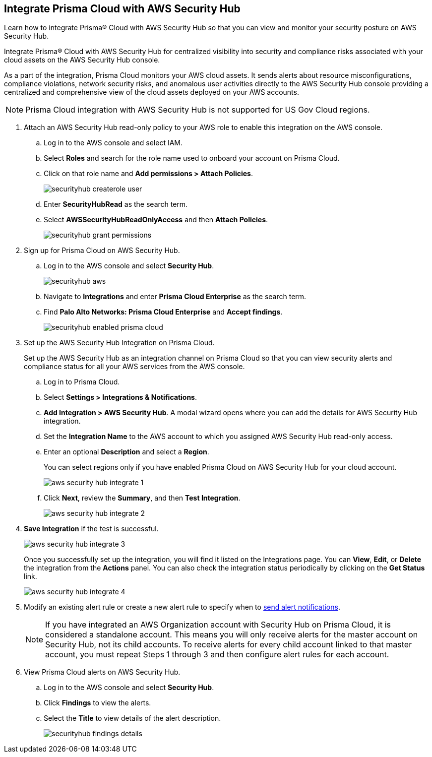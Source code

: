 :topic_type: task
[.task]
[#id910768c2-7e77-4c6b-af53-56ff7327fec1]
== Integrate Prisma Cloud with AWS Security Hub
Learn how to integrate Prisma® Cloud with AWS Security Hub so that you can view and monitor your security posture on AWS Security Hub.

Integrate Prisma® Cloud with AWS Security Hub for centralized visibility into security and compliance risks associated with your cloud assets on the AWS Security Hub console.

As a part of the integration, Prisma Cloud monitors your AWS cloud assets. It sends alerts about resource misconfigurations, compliance violations, network security risks, and anomalous user activities directly to the AWS Security Hub console providing a centralized and comprehensive view of the cloud assets deployed on your AWS accounts.

NOTE: Prisma Cloud integration with AWS Security Hub is not supported for US Gov Cloud regions.


[.procedure]
. Attach an AWS Security Hub read-only policy to your AWS role to enable this integration on the AWS console.
+
.. Log in to the AWS console and select IAM.

.. Select *Roles* and search for the role name used to onboard your account on Prisma Cloud.

.. Click on that role name and *Add permissions > Attach Policies*.
+
image::administration/securityhub-createrole-user.png[]

.. Enter *SecurityHubRead* as the search term.

.. Select *AWSSecurityHubReadOnlyAccess* and then *Attach Policies*.
+
image::administration/securityhub-grant-permissions.png[]



. Sign up for Prisma Cloud on AWS Security Hub.
+
.. Log in to the AWS console and select *Security Hub*.
+
image::administration/securityhub-aws.png[]

.. Navigate to *Integrations* and enter *Prisma Cloud Enterprise* as the search term.

.. Find *Palo Alto Networks: Prisma Cloud Enterprise* and *Accept findings*.
+
image::administration/securityhub-enabled-prisma-cloud.png[]



. Set up the AWS Security Hub Integration on Prisma Cloud.
+
Set up the AWS Security Hub as an integration channel on Prisma Cloud so that you can view security alerts and compliance status for all your AWS services from the AWS console.
+
.. Log in to Prisma Cloud.

.. Select *Settings > Integrations & Notifications*.

.. *Add Integration > AWS Security Hub*. A modal wizard opens where you can add the details for AWS Security Hub integration.

.. Set the *Integration Name* to the AWS account to which you assigned AWS Security Hub read-only access.

.. Enter an optional *Description* and select a *Region*.
+
You can select regions only if you have enabled Prisma Cloud on AWS Security Hub for your cloud account.
+
image::administration/aws-security-hub-integrate-1.png[]

.. Click *Next*, review the *Summary*, and then *Test Integration*.
+
image::administration/aws-security-hub-integrate-2.png[]

. *Save Integration* if the test is successful.
+
image::administration/aws-security-hub-integrate-3.png[]
+
Once you successfully set up the integration, you will find it listed on the Integrations page. You can *View*, *Edit*, or *Delete* the integration from the *Actions* panel. You can also check the integration status periodically by clicking on the *Get Status* link.
+
image::administration/aws-security-hub-integrate-4.png[]



. Modify an existing alert rule or create a new alert rule to specify when to xref:../../alerts/send-prisma-cloud-alert-notifications-to-third-party-tools.adoc[send alert notifications].
+
[NOTE]
====
If you have integrated an AWS Organization account with Security Hub on Prisma Cloud, it is considered a standalone account. This means you will only receive alerts for the master account on Security Hub, not its child accounts. To receive alerts for every child account linked to that master account, you must repeat Steps 1 through 3 and then configure alert rules for each account.
====

. View Prisma Cloud alerts on AWS Security Hub.
+
.. Log in to the AWS console and select *Security Hub*.

.. Click *Findings* to view the alerts.

.. Select the *Title* to view details of the alert description.
+
image::administration/securityhub-findings-details.png[]





